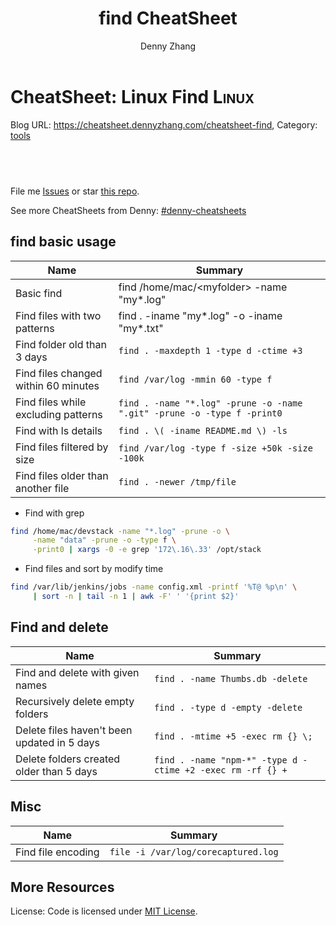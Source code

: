 * CheatSheet: Linux Find                                              :Linux:
:PROPERTIES:
:type:     shell
:END:

Blog URL: https://cheatsheet.dennyzhang.com/cheatsheet-find, Category: [[https://cheatsheet.dennyzhang.com/category/tools/][tools]]

#+BEGIN_HTML
<a href="https://github.com/dennyzhang/cheatsheet-find-A4"><img align="right" width="200" height="183" src="https://www.dennyzhang.com/wp-content/uploads/denny/watermark/github.png" /></a>
<div id="the whole thing" style="overflow: hidden;">
<div style="float: left; padding: 5px"> <a href="https://www.linkedin.com/in/dennyzhang001"><img src="https://www.dennyzhang.com/wp-content/uploads/sns/linkedin.png" alt="linkedin" /></a></div>
<div style="float: left; padding: 5px"><a href="https://github.com/dennyzhang"><img src="https://www.dennyzhang.com/wp-content/uploads/sns/github.png" alt="github" /></a></div>
<div style="float: left; padding: 5px"><a href="https://www.dennyzhang.com/slack" target="_blank" rel="nofollow"><img src="https://slack.dennyzhang.com/badge.svg" alt="slack"/></a></div>
</div>

<br/><br/>
<a href="http://makeapullrequest.com" target="_blank" rel="nofollow"><img src="https://img.shields.io/badge/PRs-welcome-brightgreen.svg" alt="PRs Welcome"/></a>
#+END_HTML

File me [[https://github.com/dennyzhang/cheatsheet-find-A4/issues][Issues]] or star [[https://github.com/DennyZhang/cheatsheet-find-A4][this repo]].

See more CheatSheets from Denny: [[https://github.com/topics/denny-cheatsheets][#denny-cheatsheets]]
** find basic usage
| Name                                 | Summary                                                                 |
|--------------------------------------+-------------------------------------------------------------------------|
| Basic find                           | find /home/mac/<myfolder> -name "my*.log"                               |
| Find files with two patterns         | find . -iname "my*.log" -o -iname "my*.txt"                             |
| Find folder old than 3 days          | =find . -maxdepth 1 -type d -ctime +3=                                  |
| Find files changed within 60 minutes | =find /var/log -mmin 60 -type f=                                        |
| Find files while excluding patterns  | =find . -name "*.log" -prune -o -name ".git" -prune -o -type f -print0= |
| Find with ls details                 | =find . \( -iname README.md \) -ls=                                     |
| Find files filtered by size          | =find /var/log -type f -size +50k -size -100k=                          |
| Find files older than another file   | =find . -newer /tmp/file=                                               |

- Find with grep
#+BEGIN_SRC sh
find /home/mac/devstack -name "*.log" -prune -o \
     -name "data" -prune -o -type f \
     -print0 | xargs -0 -e grep '172\.16\.33' /opt/stack
#+END_SRC

- Find files and sort by modify time
#+BEGIN_SRC sh
find /var/lib/jenkins/jobs -name config.xml -printf '%T@ %p\n' \
     | sort -n | tail -n 1 | awk -F' ' '{print $2}'
#+END_SRC
** Find and delete
| Name                                        | Summary                                                    |
|---------------------------------------------+------------------------------------------------------------|
| Find and delete with given names            | =find . -name Thumbs.db -delete=                           |
| Recursively delete empty folders            | =find . -type d -empty -delete=                            |
| Delete files haven't been updated in 5 days | =find . -mtime +5 -exec rm {} \;=                          |
| Delete folders created older than 5 days    | =find . -name "npm-*" -type d -ctime +2 -exec rm -rf {} += |

** Misc
| Name               | Summary                             |
|--------------------+-------------------------------------|
| Find file encoding | =file -i /var/log/corecaptured.log= |

** More Resources
License: Code is licensed under [[https://www.dennyzhang.com/wp-content/mit_license.txt][MIT License]].
#+BEGIN_HTML
<a href="https://www.dennyzhang.com"><img align="right" width="201" height="268" src="https://raw.githubusercontent.com/USDevOps/mywechat-slack-group/master/images/denny_201706.png"></a>
<a href="https://www.dennyzhang.com"><img align="right" src="https://raw.githubusercontent.com/USDevOps/mywechat-slack-group/master/images/dns_small.png"></a>

<a href="https://www.linkedin.com/in/dennyzhang001"><img align="bottom" src="https://www.dennyzhang.com/wp-content/uploads/sns/linkedin.png" alt="linkedin" /></a>
<a href="https://github.com/dennyzhang"><img align="bottom"src="https://www.dennyzhang.com/wp-content/uploads/sns/github.png" alt="github" /></a>
<a href="https://www.dennyzhang.com/slack" target="_blank" rel="nofollow"><img align="bottom" src="https://slack.dennyzhang.com/badge.svg" alt="slack"/></a>
#+END_HTML
* org-mode configuration                                           :noexport:
#+STARTUP: overview customtime noalign logdone hidestars
#+TITLE:  find CheatSheet
#+DESCRIPTION: 
#+KEYWORDS: 
#+AUTHOR: Denny Zhang
#+EMAIL:  denny@dennyzhang.com
#+TAGS: noexport(n)
#+PRIORITIES: A D C
#+OPTIONS:   H:3 num:t toc:nil \n:nil @:t ::t |:t ^:t -:t f:t *:t <:t
#+OPTIONS:   TeX:t LaTeX:nil skip:nil d:nil todo:t pri:nil tags:not-in-toc
#+EXPORT_EXCLUDE_TAGS: exclude noexport
#+SEQ_TODO: TODO HALF ASSIGN | DONE BYPASS DELEGATE CANCELED DEFERRED
#+LINK_UP:   
#+LINK_HOME: 
* TODO when find has failed, set exit code to not zero             :noexport:
